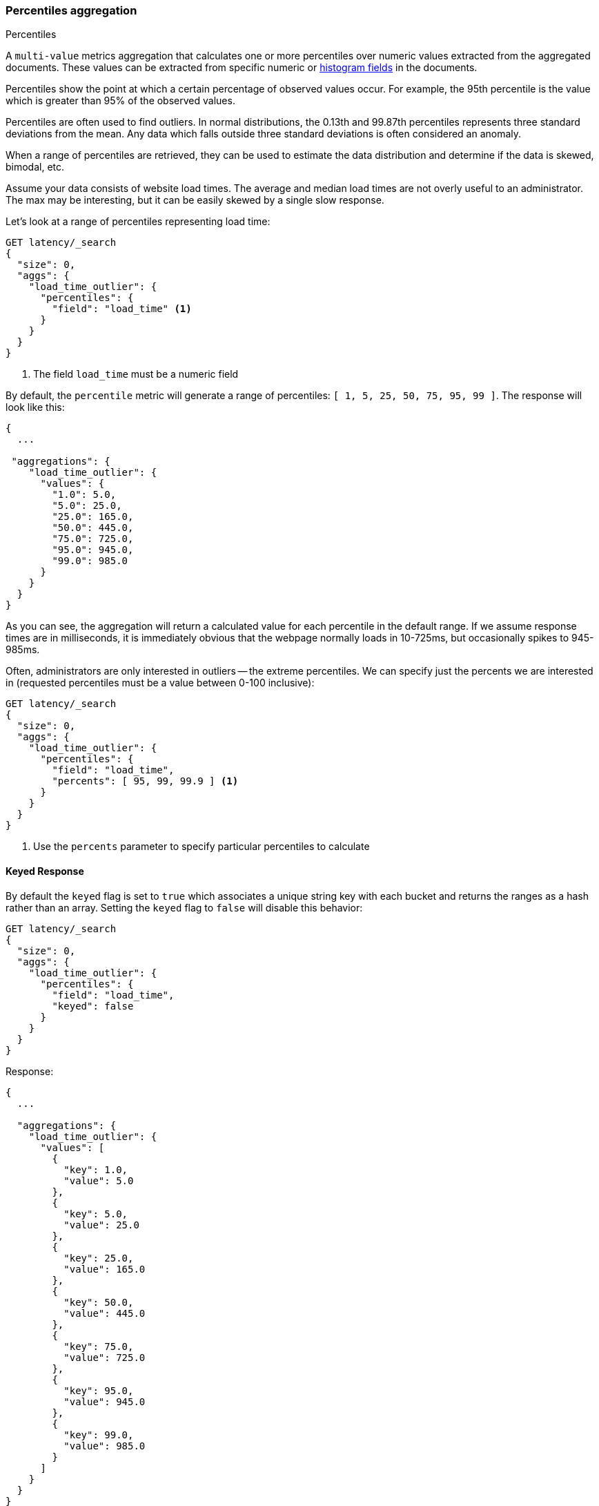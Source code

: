 [[search-aggregations-metrics-percentile-aggregation]]
=== Percentiles aggregation
++++
<titleabbrev>Percentiles</titleabbrev>
++++

A `multi-value` metrics aggregation that calculates one or more percentiles
over numeric values extracted from the aggregated documents. These values can be
extracted from specific numeric or <<histogram,histogram fields>> in the documents.

Percentiles show the point at which a certain percentage of observed values
occur. For example, the 95th percentile is the value which is greater than 95%
of the observed values.

Percentiles are often used to find outliers. In normal distributions, the
0.13th and 99.87th percentiles represents three standard deviations from the
mean. Any data which falls outside three standard deviations is often considered
an anomaly.

When a range of percentiles are retrieved, they can be used to estimate the
data distribution and determine if the data is skewed, bimodal, etc.

Assume your data consists of website load times. The average and median
load times are not overly useful to an administrator. The max may be interesting,
but it can be easily skewed by a single slow response.

Let's look at a range of percentiles representing load time:

[source,console]
--------------------------------------------------
GET latency/_search
{
  "size": 0,
  "aggs": {
    "load_time_outlier": {
      "percentiles": {
        "field": "load_time" <1>
      }
    }
  }
}
--------------------------------------------------
// TEST[setup:latency]
<1> The field `load_time` must be a numeric field

By default, the `percentile` metric will generate a range of
percentiles: `[ 1, 5, 25, 50, 75, 95, 99 ]`. The response will look like this:

[source,console-result]
--------------------------------------------------
{
  ...

 "aggregations": {
    "load_time_outlier": {
      "values": {
        "1.0": 5.0,
        "5.0": 25.0,
        "25.0": 165.0,
        "50.0": 445.0,
        "75.0": 725.0,
        "95.0": 945.0,
        "99.0": 985.0
      }
    }
  }
}
--------------------------------------------------
// TESTRESPONSE[s/\.\.\./"took": $body.took,"timed_out": false,"_shards": $body._shards,"hits": $body.hits,/]

As you can see, the aggregation will return a calculated value for each percentile
in the default range. If we assume response times are in milliseconds, it is
immediately obvious that the webpage normally loads in 10-725ms, but occasionally
spikes to 945-985ms.

Often, administrators are only interested in outliers -- the extreme percentiles.
We can specify just the percents we are interested in (requested percentiles
must be a value between 0-100 inclusive):

[source,console]
--------------------------------------------------
GET latency/_search
{
  "size": 0,
  "aggs": {
    "load_time_outlier": {
      "percentiles": {
        "field": "load_time",
        "percents": [ 95, 99, 99.9 ] <1>
      }
    }
  }
}
--------------------------------------------------
// TEST[setup:latency]
<1> Use the `percents` parameter to specify particular percentiles to calculate

==== Keyed Response

By default the `keyed` flag is set to `true` which associates a unique string key with each bucket and returns the ranges as a hash rather than an array. Setting the `keyed` flag to `false` will disable this behavior:

[source,console]
--------------------------------------------------
GET latency/_search
{
  "size": 0,
  "aggs": {
    "load_time_outlier": {
      "percentiles": {
        "field": "load_time",
        "keyed": false
      }
    }
  }
}
--------------------------------------------------
// TEST[setup:latency]

Response:

[source,console-result]
--------------------------------------------------
{
  ...

  "aggregations": {
    "load_time_outlier": {
      "values": [
        {
          "key": 1.0,
          "value": 5.0
        },
        {
          "key": 5.0,
          "value": 25.0
        },
        {
          "key": 25.0,
          "value": 165.0
        },
        {
          "key": 50.0,
          "value": 445.0
        },
        {
          "key": 75.0,
          "value": 725.0
        },
        {
          "key": 95.0,
          "value": 945.0
        },
        {
          "key": 99.0,
          "value": 985.0
        }
      ]
    }
  }
}
--------------------------------------------------
// TESTRESPONSE[s/\.\.\./"took": $body.took,"timed_out": false,"_shards": $body._shards,"hits": $body.hits,/]

==== Script

If you need to run the aggregation against values that aren't indexed, use
a <<runtime,runtime field>>. For example, if our load times
are in milliseconds but you want percentiles calculated in seconds:

[source,console]
----
GET latency/_search
{
  "size": 0,
  "runtime_mappings": {
    "load_time.seconds": {
      "type": "long",
      "script": {
        "source": "emit(doc['load_time'].value / params.timeUnit)",
        "params": {
          "timeUnit": 1000
        }
      }
    }
  },
  "aggs": {
    "load_time_outlier": {
      "percentiles": {
        "field": "load_time.seconds"
      }
    }
  }
}
----
// TEST[setup:latency]
// TEST[s/_search/_search?filter_path=aggregations/]
// TEST[s/"timeUnit": 1000/"timeUnit": 10/]

////
[source,console-result]
----
{
 "aggregations": {
    "load_time_outlier": {
      "values": {
        "1.0": 0.5,
        "5.0": 2.5,
        "25.0": 16.5,
        "50.0": 44.5,
        "75.0": 72.5,
        "95.0": 94.5,
        "99.0": 98.5
      }
    }
  }
}
----
////

[[search-aggregations-metrics-percentile-aggregation-approximation]]
==== Percentiles are (usually) approximate

// tag::approximate[]
There are many different algorithms to calculate percentiles. The naive
implementation simply stores all the values in a sorted array. To find the 50th
percentile, you simply find the value that is at `my_array[count(my_array) * 0.5]`.

Clearly, the naive implementation does not scale -- the sorted array grows
linearly with the number of values in your dataset. To calculate percentiles
across potentially billions of values in an Elasticsearch cluster, _approximate_
percentiles are calculated.

The algorithm used by the `percentile` metric is called TDigest (introduced by
Ted Dunning in
https://github.com/tdunning/t-digest/blob/master/docs/t-digest-paper/histo.pdf[Computing Accurate Quantiles using T-Digests]).

When using this metric, there are a few guidelines to keep in mind:

- Accuracy is proportional to `q(1-q)`. This means that extreme percentiles (e.g. 99%)
are more accurate than less extreme percentiles, such as the median
- For small sets of values, percentiles are highly accurate (and potentially
100% accurate if the data is small enough).
- As the quantity of values in a bucket grows, the algorithm begins to approximate
the percentiles. It is effectively trading accuracy for memory savings. The
exact level of inaccuracy is difficult to generalize, since it depends on your
data distribution and volume of data being aggregated

The following chart shows the relative error on a uniform distribution depending
on the number of collected values and the requested percentile:

image:images/percentiles_error.png[]

It shows how precision is better for extreme percentiles. The reason why error diminishes
for large number of values is that the law of large numbers makes the distribution of
values more and more uniform and the t-digest tree can do a better job at summarizing
it. It would not be the case on more skewed distributions.

// end::approximate[]

[WARNING]
====
Percentile aggregations are also
{wikipedia}/Nondeterministic_algorithm[non-deterministic].
This means you can get slightly different results using the same data.
====

[[search-aggregations-metrics-percentile-aggregation-compression]]
==== Compression

Approximate algorithms must balance memory utilization with estimation accuracy.
This balance can be controlled using a `compression` parameter:

[source,console]
--------------------------------------------------
GET latency/_search
{
  "size": 0,
  "aggs": {
    "load_time_outlier": {
      "percentiles": {
        "field": "load_time",
        "tdigest": {
          "compression": 200    <1>
        }
      }
    }
  }
}
--------------------------------------------------
// TEST[setup:latency]

<1> Compression controls memory usage and approximation error

// tag::t-digest[]
The TDigest algorithm uses a number of "nodes" to approximate percentiles -- the
more nodes available, the higher the accuracy (and large memory footprint) proportional
to the volume of data. The `compression` parameter limits the maximum number of
nodes to `20 * compression`.

Therefore, by increasing the compression value, you can increase the accuracy of
your percentiles at the cost of more memory. Larger compression values also
make the algorithm slower since the underlying tree data structure grows in size,
resulting in more expensive operations. The default compression value is
`100`.

A "node" uses roughly 32 bytes of memory, so under worst-case scenarios (large amount
of data which arrives sorted and in-order) the default settings will produce a
TDigest roughly 64KB in size. In practice data tends to be more random and
the TDigest will use less memory.
// end::t-digest[]

==== HDR Histogram

https://github.com/HdrHistogram/HdrHistogram[HDR Histogram] (High Dynamic Range Histogram) is an alternative implementation
that can be useful when calculating percentiles for latency measurements as it can be faster than the t-digest implementation
with the trade-off of a larger memory footprint. This implementation maintains a fixed worse-case percentage error (specified
as a number of significant digits). This means that if data is recorded with values from 1 microsecond up to 1 hour
(3,600,000,000 microseconds) in a histogram set to 3 significant digits, it will maintain a value resolution of 1 microsecond
for values up to 1 millisecond and 3.6 seconds (or better) for the maximum tracked value (1 hour).

The HDR Histogram can be used by specifying the `method` parameter in the request:

[source,console]
--------------------------------------------------
GET latency/_search
{
  "size": 0,
  "aggs": {
    "load_time_outlier": {
      "percentiles": {
        "field": "load_time",
        "percents": [ 95, 99, 99.9 ],
        "hdr": {                                  <1>
          "number_of_significant_value_digits": 3 <2>
        }
      }
    }
  }
}
--------------------------------------------------
// TEST[setup:latency]

<1> `hdr` object indicates that HDR Histogram should be used to calculate the percentiles and specific settings for this algorithm can be specified inside the object
<2> `number_of_significant_value_digits` specifies the resolution of values for the histogram in number of significant digits

The HDRHistogram only supports positive values and will error if it is passed a negative value. It is also not a good idea to use
the HDRHistogram if the range of values is unknown as this could lead to high memory usage.

==== Missing value

The `missing` parameter defines how documents that are missing a value should be treated.
By default they will be ignored but it is also possible to treat them as if they
had a value.

[source,console]
--------------------------------------------------
GET latency/_search
{
  "size": 0,
  "aggs": {
    "grade_percentiles": {
      "percentiles": {
        "field": "grade",
        "missing": 10       <1>
      }
    }
  }
}
--------------------------------------------------
// TEST[setup:latency]

<1> Documents without a value in the `grade` field will fall into the same bucket as documents that have the value `10`.
